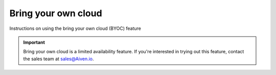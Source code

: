Bring your own cloud
====================

Instructions on using the bring your own cloud (BYOC) feature

.. important::

    Bring your own cloud is a limited availability feature. If you're interested in trying out this feature, contact the sales team at `sales@Aiven.io <mailto:sales@Aiven.io>`_.

.. tableofcontents::
